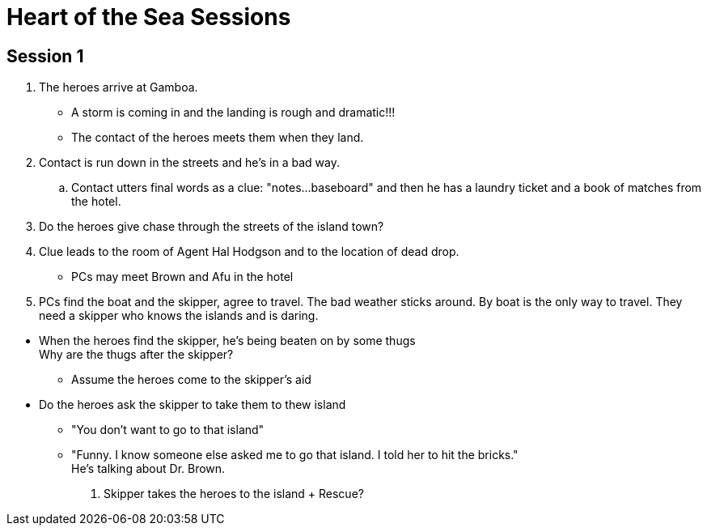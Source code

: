 = Heart of the Sea Sessions
:island_town: Gamboa
:island_idol: Idol
:god: O'opa Povanu
:island_shrine: Shrine
:party: heroes
:contact: Agent Hal Hodgson 

== Session 1

. The {party} arrive at {island_town}.
** A storm is coming in and the landing is rough and dramatic!!!
** The contact of the {party} meets them when they land.
. Contact is run down in the streets and he's in a bad way.
.. Contact utters final words as a clue: "notes...baseboard" and then he has a laundry ticket and a book of matches from the hotel.
. Do the heroes give chase through the streets of the island town?
. Clue leads to the room of {contact} and to the location of dead drop.
// The clue should lead the heroes to their boat captain and the name of the boat.
* PCs may meet Brown and Afu in the hotel
. PCs find the boat and the skipper, agree to travel.
The bad weather sticks around.
By boat is the only way to travel.
They need a skipper who knows the islands and is daring.
////
. When boat is set to leave, heroes meet Brown and Afu.
There are some locals traveling on the boat as well.
* The captain has been forced by the bad guys to sabotage and abandon his boat.
There's a bomb on board and innocents will be killed.
* Explosion on board the boat/plane? Rescue?
////
* When the heroes find the skipper, he's being beaten on by some thugs +
Why are the thugs after the skipper?
** Assume the heroes come to the skipper's aid
* Do the heroes ask the skipper to take them to thew island
** "You don't want to go to that island"
** "Funny. I know someone else asked me to go that island. I told her to hit the bricks." +
He's talking about Dr. Brown.
. Skipper takes the heroes to the island
+ Rescue?




